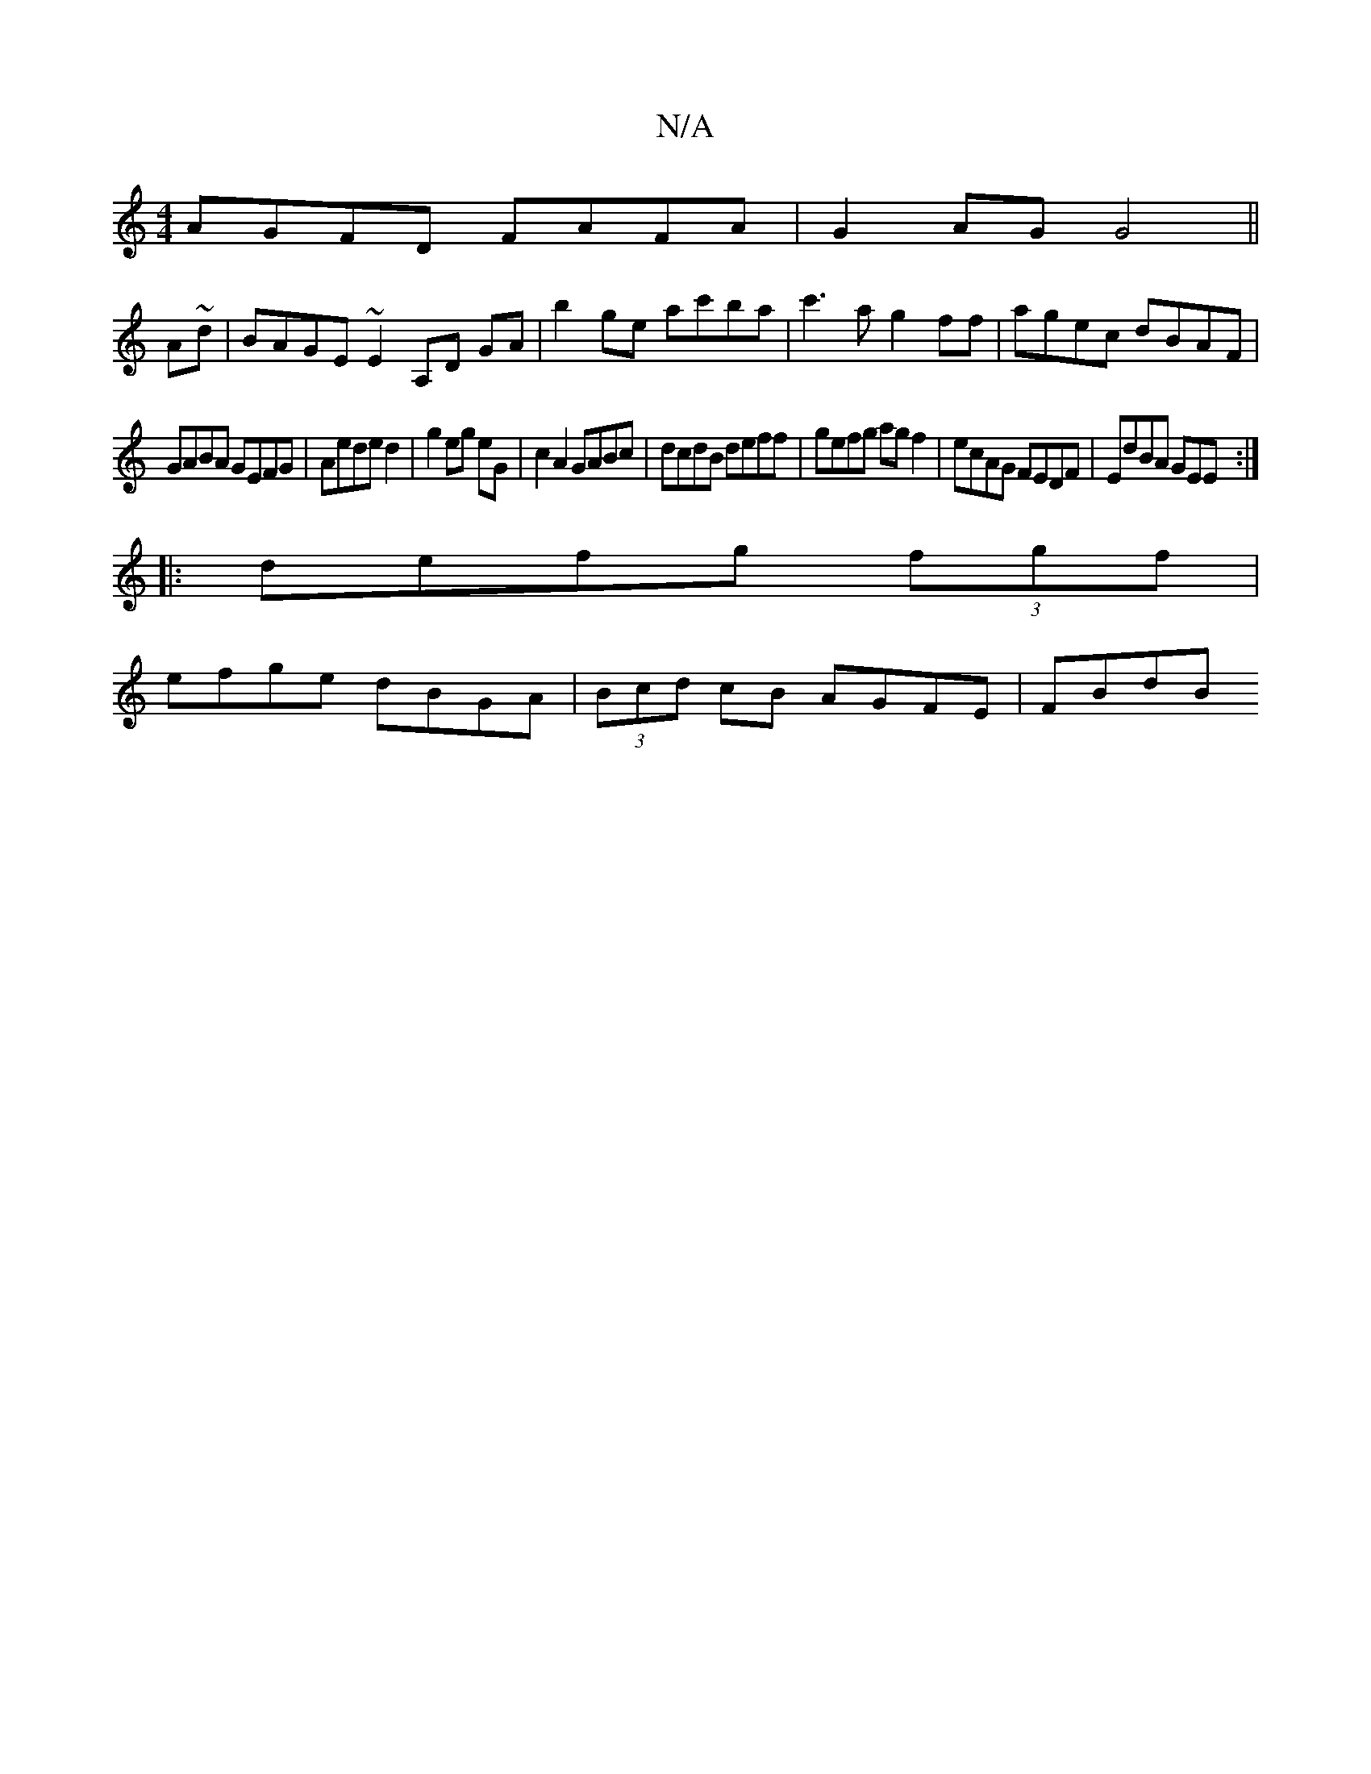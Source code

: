 X:1
T:N/A
M:4/4
R:N/A
K:Cmajor
AGFD FAFA|G2AG G4 ||
A~d|BAGE ~E2,A,D GA | b2 ge ac'ba|c'3a g2ff|agec dBAF|
GABA GEFG|Aede d2|g2 eg eG| c2 A2 GABc|dcdB deff|gefg agf2|ecAG FEDF|EdBA GEE:|
|:defg (3fgf|
efge dBGA|(3Bcd cB AGFE| FBdB 